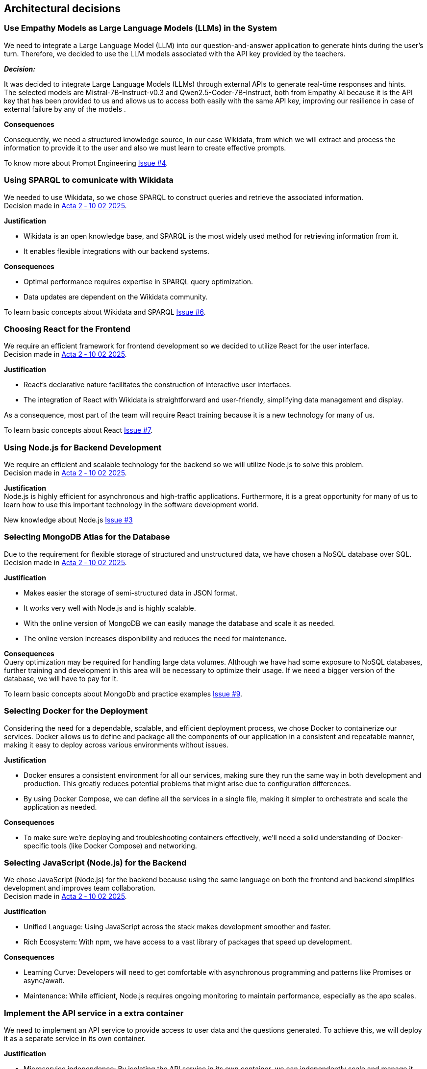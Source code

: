 ifndef::imagesdir[:imagesdir: ../images]

== Architectural decisions
=== Use Empathy Models as Large Language Models (LLMs) in the System
We need to integrate a Large Language Model (LLM) into our question-and-answer application to generate hints during the user's turn. Therefore, we decided to use the LLM models associated with the API key provided by the teachers.

*_Decision:_* +

It was decided to integrate Large Language Models (LLMs) through external APIs to generate real-time responses and hints. +
The selected models are Mistral-7B-Instruct-v0.3 and Qwen2.5-Coder-7B-Instruct, both from Empathy AI
because it is the API key that has been provided to us and allows us to access both easily with the same API key, improving our resilience in case of external failure by any of the models .

*Consequences* +

Consequently, we need a structured knowledge source, in our case Wikidata,
from which we will extract and process the information to provide it to the user and also we must learn to create effective prompts.

To know more about Prompt Engineering link:https://github.com/Arquisoft/wichat_es3b/issues/4[Issue #4].

=== Using SPARQL to comunicate with Wikidata
We needed to use Wikidata, so we chose SPARQL to construct queries and retrieve the associated information. +
Decision made in link:https://github.com/Arquisoft/wichat_es3b/wiki/Acta-2-%E2%80%90-10-02-2025[Acta 2 ‐ 10 02 2025].

*Justification*

 - Wikidata is an open knowledge base, and SPARQL is the most widely used method for retrieving information from it.
 - It enables flexible integrations with our backend systems.

*Consequences*

 - Optimal performance requires expertise in SPARQL query optimization.
 - Data updates are dependent on the Wikidata community.

To learn basic concepts about Wikidata and SPARQL link:https://github.com/Arquisoft/wichat_es3b/issues/6[Issue #6].


=== Choosing React for the Frontend
We require an efficient framework for frontend development so we decided to utilize
React for the user interface. +
Decision made in link:https://github.com/Arquisoft/wichat_es3b/wiki/Acta-2-%E2%80%90-10-02-2025[Acta 2 ‐ 10 02 2025].

*Justification*

 - React's declarative nature facilitates the construction of interactive user interfaces.
 - The integration of React with Wikidata is straightforward and user-friendly, simplifying data management and display.

As a consequence, most part of the team will require React training because it is a new technology for many of us.

To learn basic concepts about React link:https://github.com/Arquisoft/wichat_es3b/issues/7[Issue #7].

=== Using Node.js for Backend Development
We require an efficient and scalable technology for the backend so we will
utilize Node.js to solve this problem. +
Decision made in link:https://github.com/Arquisoft/wichat_es3b/wiki/Acta-2-%E2%80%90-10-02-2025[Acta 2 ‐ 10 02 2025].


*Justification* +
Node.js is highly efficient for asynchronous and high-traffic applications.
Furthermore, it is a great opportunity for many of us to learn how to use this important technology in the software development world.

New knowledge about Node.js link:https://github.com/Arquisoft/wichat_es3b/issues/3[Issue #3]

=== Selecting MongoDB Atlas for the Database
Due to the requirement for flexible storage of structured and unstructured data,
we have chosen a NoSQL database over SQL.  +
Decision made in link:https://github.com/Arquisoft/wichat_es3b/wiki/Acta-2-%E2%80%90-10-02-2025[Acta 2 ‐ 10 02 2025].


*Justification*

 - Makes easier the storage of semi-structured data in JSON format.
 - It works very well with Node.js and is highly scalable.
 - With the online version of MongoDB we can easily manage the database and scale it as needed.
 - The online version increases disponibility and reduces the need for maintenance.

*Consequences* +
Query optimization may be required for handling large data volumes. Although we
have had some exposure to NoSQL databases, further training and development in this area will be necessary to optimize their usage.
If we need a bigger version of the database, we will have to pay for it.

To learn basic concepts about MongoDb and practice examples link:https://github.com/Arquisoft/wichat_es3b/issues/9[Issue #9].


=== Selecting Docker for the Deployment
Considering the need for a dependable, scalable, and efficient deployment process, we chose Docker to containerize
our services. Docker allows us to define and package all the components of our application in a consistent and
repeatable manner, making it easy to deploy across various environments without issues. +

*Justification*

 - Docker ensures a consistent environment for all our services, making sure they run the same way in both
development and production. This greatly reduces potential problems that might arise due to configuration differences.

- By using Docker Compose, we can define all the services in a single file, making it simpler to orchestrate and scale
the application as needed.

*Consequences*

- To make sure we’re deploying and troubleshooting containers effectively, we'll need a solid understanding of Docker-specific tools (like Docker Compose) and networking.

=== Selecting JavaScript (Node.js) for the Backend
We chose JavaScript (Node.js) for the backend because using the same language on both
the frontend and backend simplifies development and improves team collaboration. +
Decision made in link:https://github.com/Arquisoft/wichat_es3b/wiki/Acta-2-%E2%80%90-10-02-2025[Acta 2 ‐ 10 02 2025].


*Justification*

- Unified Language: Using JavaScript across the stack makes development smoother and faster.
- Rich Ecosystem: With npm, we have access to a vast library of packages that speed up development.

*Consequences*

- Learning Curve: Developers will need to get comfortable with asynchronous programming and patterns like Promises or async/await.
- Maintenance: While efficient, Node.js requires ongoing monitoring to maintain performance, especially as the app scales.

=== Implement the API service in a extra container
We need to implement an API service to provide access to user data and the questions generated. To achieve this, we will deploy it as a separate service in its own container.

*Justification*

- Microservice independence: By isolating the API service in its own container, we can independently scale and manage it without affecting other services.
- Easier access control: This separation allows for more granular access control and security measures, ensuring that only authorized services can interact with the API.

*Consequences*

- More complicated deployment: We need to ensure that the API service is properly configured and can communicate with other services in the system.
- Increased complexity: This separation may introduce additional complexity in terms of service discovery and inter-service communication.

=== Using Gatling to make the performance tests
We need to ensure that our application can handle a large number of concurrent users and requests. To achieve this, we will use Gatling to perform performance tests on our system.

*Justification*

- Scalability: Gatling is designed to simulate a large number of users and can easily scale to test the performance of our application under heavy load.
- Guide: we already have a guide in the course documentation that explains how to use Gatling for performance testing.

*Consequences*

- Learning curve: Some team members may need to familiarize themselves with Gatling and its configuration.
- Difficulty in interpreting results: Analyzing the results of performance tests can be complex, and we need to ensure that we have the necessary expertise to interpret the data correctly.

=== Using Graphana and Prometheus for monitoring
We need to monitor our application to ensure its performance and reliability. To achieve this, we will use Prometheus for data collection and Graphana for visualization.

*Justification*

- Open-source: Both Prometheus and Graphana are open-source tools, which means we can use them without incurring additional costs.
- Flexibility: Prometheus allows us to collect metrics from various sources, and Graphana provides a powerful visualization layer to analyze the data.
- Guide: we already have a guide in the course documentation that explains how to use Prometheus and Graphana for monitoring.

*Consequences*
- Learning curve: Some team members may need to familiarize themselves with Prometheus and Graphana and their configuration.
- Integration: We need to ensure that works on local and remote environments, which may require additional configuration and testing.

=== Not using another proyect as base
Although we could have used an existing project as the foundation for our application, we chose to build it from scratch and instead use other repositories only as references.

*Justification*
- Customization: By starting from scratch, we can tailor the application to our specific needs and requirements without being constrained by the limitations of an existing project.
- Familiarity: It's easier for the team to understand and maintain the codebase when we build it from the ground up, rather than trying to decipher someone else's code.

*Consequences*
- Higher initial effort: Starting from scratch requires more time and effort to set up the project and implement the necessary features.

=== Implementing an APIkey sistem to the API Service
We decided to implement an authentication system for the API service to ensure that only authorized users can access the data and functionalities it provides. Authentication is based on the user's email, which is stored separately from gameplay data to avoid exposing sensitive information and to allow non-player users to access the API securely.

*Justification*
- Security: By implementing an API key system, we can control access to the API and prevent unauthorized users from accessing sensitive data or services.
- Improving the overall value of the API: By requiring an API key, we can track usage and monitor performance, which can help us identify potential issues and improve the overall quality of the API.

*Consequences*

- Increased complexity: Implementing an API key system adds complexity to the API service, as we need to manage the generation, distribution (frontend), and validation of API keys.
- User experience: Requiring an API key may create additional friction for users, as they need to obtain and manage the key to access the API.

=== Customicing our Build process to ensure the aplication keeps on a consistent state

Due to errors encountered during the deployment process, we decided to customize our build pipeline to ensure the application remains in a consistent state and that all tests are successfully completed before deploying to production. The default configuration only runs unit tests, but we also require all end-to-end tests to pass before any production deployment.

*Justification*

- Quality assurance: By customizing the build process to include end-to-end tests, we can ensure that the application is functioning correctly and that all components are working together as expected.
- Consistency: This approach helps maintain a consistent state across different environments, reducing the risk of deployment issues and ensuring that the application behaves as expected in production.

*Consequences*

- Increased complexity: Customizing the build process adds complexity to the deployment pipeline, as we need to ensure that all tests are properly configured and executed.
- Longer github actions duration: Including end-to-end tests in the build process may increase the time it takes to complete the build and deployment process, which could impact the speed of development and deployment cycles.

=== Azure as the deployment environment
We decided to use Azure as the deployment environment for our application.

*Justification*

- Familiarity: All the team members have some experience with Azure due to SEW, which will make it easier to set up and manage the deployment process.
- MVs customization: Azure allows us to customize the deployment process and configure the environment to meet our specific needs, which is important for our application.
- Scalability: Azure provides a scalable infrastructure that can handle the expected load of our application, ensuring that it can grow as needed.
- Free students plan: Azure offers a free plan for students, which allows us to deploy our application without incurring additional costs.
- Disponibility: Azure provides a reliable and highly available infrastructure, ensuring that our application remains accessible to users at all times.

*Consequences*

- Limited cost: The free plan has limitations on resources and usage, which may impact the performance and scalability of our application.
- Limited exprience: we are no experts in Azure, so we may encounter challenges during the deployment process. However, we can rely on the knowledge gained from SEW and the documentation provided by Azure to overcome these challenges.

=== Preloading and Normalizing Question Sets at Application Startup

To ensure a consistent and balanced number of questions per category in the application, we decided to preload and normalize the question sets during application startup.
  
At the moment the application starts, each question category will be processed to ensure exactly 60 questions are available:

- If a category contains fewer than 60 questions, new ones will be generated to reach 60.

- If a category contains more than 60 questions, 4 from each theme will be removed at random and replaced with 4 newly generated ones.

*Justification*

This approach ensures that all categories offer a uniform and fair gameplay experience by maintaining a consistent number of questions, avoiding categories with too few or too many. 
It also guarantees regular content refreshment in overpopulated categories to prevent repeated questions and improve user engagement.
Additionally, centralizing this logic at startup simplifies runtime operations and reduces delays during the user's turn.

*Consequences*

- We must implement logic to identify under and overpopulated categories and interface this with the question generation module.
- Startup time may slightly increase, especially if many questions need to be generated.
- No changes are required to the current data model or storage structure.

